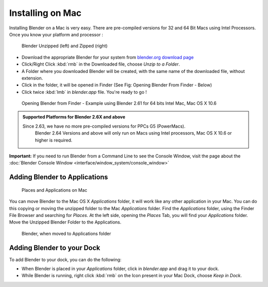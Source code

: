 
..    TODO/Review: {{review}} .

Installing on Mac
=================

Installing Blender on a Mac is very easy.
There are pre-compiled versions for 32 and 64 Bit Macs using Intel Processors.
Once you know your platform and processor :


.. figure:: /images/Manual-Introduction-Installing-Mac-Downloaded-Unzipped.jpg

   Blender Unzipped (left) and Zipped (right)


- Download the appropriate Blender for your system from `blender.org download page <http://www.blender.org/download/get-blender/>`__
- Click/Right Click :kbd:`rmb` in the Downloaded file, choose *Unzip to a Folder*\ .
- A Folder where you downloaded Blender will be created, with the same name of the downloaded file, without extension.
- Click in the folder, it will be opened in Finder (See Fig: Opening Blender From Finder - Below)
- Click twice :kbd:`lmb` in *blender.app* file. You're ready to go !


.. figure:: /images/Manual-Introduction-Installing-Mac-Finder-Unzipped.jpg

   Opening Blender from Finder - Example using Blender 2.61 for 64 bits Intel Mac, Mac OS X 10.6


.. admonition:: Supported Platforms for Blender 2.6X and above
   :class: nicetip

   Since 2.63, we have no more pre-compiled versions for PPCs G5 (PowerMacs).
    Blender 2.64 Versions and above will only run on Macs using Intel processors, Mac OS X 10.6 or higher is required.


**Important:** If you need to run Blender from a Command Line to see the Console Window, visit the page about the :doc:`Blender Console Window <interface/window_system/console_window>`


Adding Blender to Applications
------------------------------

.. figure:: /images/Manual-Introduction-Installing-Mac-Places.jpg

   Places and Applications on Mac


You can move Blender to the Mac OS X *Applications* folder,
it will work like any other application in your Mac.
You can do this copying or moving the unzipped folder to the Mac *Applications* folder.
Find the *Applications* folder, using the Finder File Browser and searching for *Places*\ .
At the left side, opening the *Places* Tab, you will find your *Applications* folder.
Move the Unzipped Blender Folder to the Applications.


.. figure:: /images/Manual-Introduction-Installing-Mac-Finder-Applications.jpg

   Blender, when moved to Applications folder


Adding Blender to your Dock
---------------------------

To add Blender to your dock, you can do the following:

- When Blender is placed in your *Applications* folder, click in *blender.app* and drag it to your dock.
- While Blender is running, right click :kbd:`rmb` on the Icon present in your Mac Dock, choose *Keep in Dock*\ .


